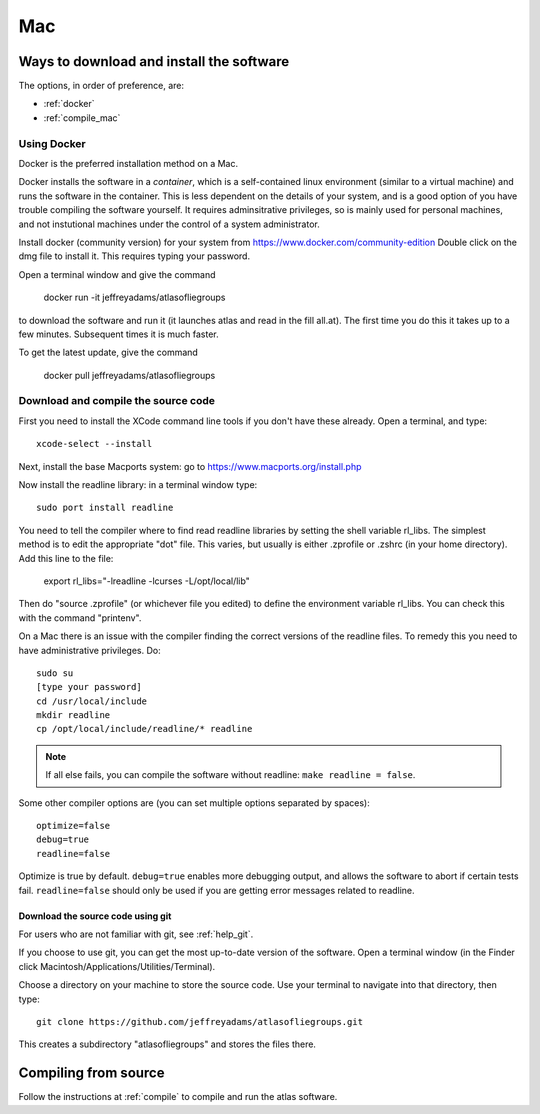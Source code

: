 .. _macs:

###
Mac
###

Ways to download and install the software
*****************************************

The options, in order of preference, are:

* :ref:`docker`
* :ref:`compile_mac`

.. _docker:

Using Docker
============

Docker is the preferred installation method on a Mac.

Docker installs the software in a *container*, which is a self-contained linux
environment (similar to a virtual machine) and runs the software in
the container. This is less dependent on the details of your system,
and is a good option of you have trouble compiling the software
yourself. It requires adminsitrative privileges, so is mainly used for
personal machines, and not instutional machines under the control of a
system administrator.


Install docker (community version) for your system from `<https://www.docker.com/community-edition>`_
Double click on the dmg file to install it. This requires typing your password.

Open a terminal window and give the command

      docker run -it jeffreyadams/atlasofliegroups

to download the software and run it (it launches atlas and read in the
fill all.at). The first time you do this it takes up
to a few minutes.  Subsequent times it is much faster.

To get the latest update, give the command

    docker pull jeffreyadams/atlasofliegroups


.. _compile_mac:

Download and compile the source code
================================================

First you need to install the XCode command line tools if you don't have these already.
Open a terminal, and type::

    xcode-select --install

Next, install the base Macports system: go to `<https://www.macports.org/install.php>`_

Now install the readline library: in a terminal window type::

    sudo port install readline

You need to tell the compiler where to find read readline libraries by setting
the shell variable rl_libs.
The simplest method is to edit the appropriate "dot" file. This varies, but
usually is either .zprofile or .zshrc (in your home directory). Add this line
to the file:

    export rl_libs="-lreadline -lcurses -L/opt/local/lib"

Then do "source .zprofile" (or whichever file you edited) to define the environment
variable rl_libs. You can check this with the command "printenv".

On a Mac there is an issue with the compiler finding the correct versions of the
readline files. To remedy this you need to have administrative privileges. Do::

    sudo su
    [type your password]
    cd /usr/local/include
    mkdir readline
    cp /opt/local/include/readline/* readline

.. note:: If all else fails, you can compile the software without readline: ``make readline = false``.

Some other compiler options are (you can set multiple options separated by spaces)::

    optimize=false
    debug=true
    readline=false

Optimize is true by default. ``debug=true`` enables more debugging
output, and allows the software to abort if certain tests
fail. ``readline=false`` should only be used if you are getting error
messages related to readline.

.. _using_git_Mac:

Download the source code using git
++++++++++++++++++++++++++++++++++

For users who are not familiar with git, see :ref:`help_git`.

If you choose to use git, you can get the most up-to-date version of
the software. Open a terminal window (in the Finder click
Macintosh/Applications/Utilities/Terminal).

Choose a directory on your machine to store the source code. Use your terminal to navigate into that directory, then type::

    git clone https://github.com/jeffreyadams/atlasofliegroups.git
    
This creates a subdirectory "atlasofliegroups" and stores the files there.


Compiling from source
************************

Follow the instructions at :ref:`compile` to compile and run the atlas software.


